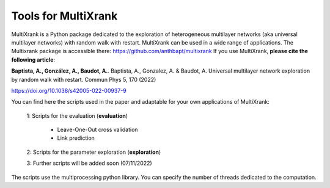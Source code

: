=============================================================================================
Tools for MultiXrank
=============================================================================================

MultiXrank is a Python package dedicated to the exploration of heterogeneous multilayer networks (aka universal multilayer networks) with random walk with restart. MultiXrank can be used in a wide range of applications. The Multixrank package is accessible there: https://github.com/anthbapt/multixrank
If you use MultiXrank, **please cite the following article**:

**Baptista, A., González, A., Baudot, A.**.
Baptista, A., Gonzalez, A. & Baudot, A. Universal multilayer network exploration by random walk with restart. Commun Phys 5, 170 (2022)

https://doi.org/10.1038/s42005-022-00937-9

You can find here the scripts used in the paper and adaptable for your own applications of MultiXrank:

   1: Scripts for the evaluation (**evaluation**)

       * Leave-One-Out cross validation
       * Link prediction

   2: Scripts for the parameter exploration (**exploration**)

   3: Further scripts will be added soon (07/11/2022)

The scripts use the multiprocessing python library. You can specify the number of threads dedicated to the computation.
